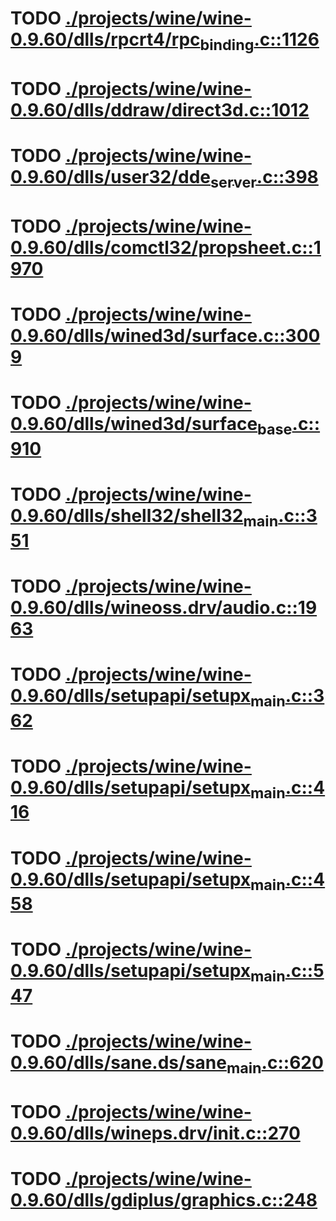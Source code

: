 * TODO [[view:./projects/wine/wine-0.9.60/dlls/rpcrt4/rpc_binding.c::face=ovl-face1::linb=1126::colb=20::cole=28][ ./projects/wine/wine-0.9.60/dlls/rpcrt4/rpc_binding.c::1126]]
* TODO [[view:./projects/wine/wine-0.9.60/dlls/ddraw/direct3d.c::face=ovl-face1::linb=1012::colb=44::cole=48][ ./projects/wine/wine-0.9.60/dlls/ddraw/direct3d.c::1012]]
* TODO [[view:./projects/wine/wine-0.9.60/dlls/user32/dde_server.c::face=ovl-face1::linb=398::colb=37::cole=46][ ./projects/wine/wine-0.9.60/dlls/user32/dde_server.c::398]]
* TODO [[view:./projects/wine/wine-0.9.60/dlls/comctl32/propsheet.c::face=ovl-face1::linb=1970::colb=28::cole=34][ ./projects/wine/wine-0.9.60/dlls/comctl32/propsheet.c::1970]]
* TODO [[view:./projects/wine/wine-0.9.60/dlls/wined3d/surface.c::face=ovl-face1::linb=3009::colb=55::cole=67][ ./projects/wine/wine-0.9.60/dlls/wined3d/surface.c::3009]]
* TODO [[view:./projects/wine/wine-0.9.60/dlls/wined3d/surface_base.c::face=ovl-face1::linb=910::colb=29::cole=32][ ./projects/wine/wine-0.9.60/dlls/wined3d/surface_base.c::910]]
* TODO [[view:./projects/wine/wine-0.9.60/dlls/shell32/shell32_main.c::face=ovl-face1::linb=351::colb=16::cole=20][ ./projects/wine/wine-0.9.60/dlls/shell32/shell32_main.c::351]]
* TODO [[view:./projects/wine/wine-0.9.60/dlls/wineoss.drv/audio.c::face=ovl-face1::linb=1963::colb=56::cole=62][ ./projects/wine/wine-0.9.60/dlls/wineoss.drv/audio.c::1963]]
* TODO [[view:./projects/wine/wine-0.9.60/dlls/setupapi/setupx_main.c::face=ovl-face1::linb=362::colb=38::cole=43][ ./projects/wine/wine-0.9.60/dlls/setupapi/setupx_main.c::362]]
* TODO [[view:./projects/wine/wine-0.9.60/dlls/setupapi/setupx_main.c::face=ovl-face1::linb=416::colb=44::cole=49][ ./projects/wine/wine-0.9.60/dlls/setupapi/setupx_main.c::416]]
* TODO [[view:./projects/wine/wine-0.9.60/dlls/setupapi/setupx_main.c::face=ovl-face1::linb=458::colb=44::cole=49][ ./projects/wine/wine-0.9.60/dlls/setupapi/setupx_main.c::458]]
* TODO [[view:./projects/wine/wine-0.9.60/dlls/setupapi/setupx_main.c::face=ovl-face1::linb=547::colb=44::cole=49][ ./projects/wine/wine-0.9.60/dlls/setupapi/setupx_main.c::547]]
* TODO [[view:./projects/wine/wine-0.9.60/dlls/sane.ds/sane_main.c::face=ovl-face1::linb=620::colb=36::cole=60][ ./projects/wine/wine-0.9.60/dlls/sane.ds/sane_main.c::620]]
* TODO [[view:./projects/wine/wine-0.9.60/dlls/wineps.drv/init.c::face=ovl-face1::linb=270::colb=43::cole=46][ ./projects/wine/wine-0.9.60/dlls/wineps.drv/init.c::270]]
* TODO [[view:./projects/wine/wine-0.9.60/dlls/gdiplus/graphics.c::face=ovl-face1::linb=248::colb=57::cole=63][ ./projects/wine/wine-0.9.60/dlls/gdiplus/graphics.c::248]]
